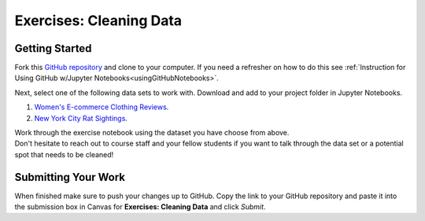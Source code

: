 Exercises: Cleaning Data
========================

Getting Started
---------------

Fork this `GitHub repository <https://github.com/launchcodeeducation/cleaning-data/blob/main/Cleaning%20Data%20Exercises.ipynb>`__ and 
clone to your computer. If you need a refresher on how to do this 
see :ref:`Instruction for Using GitHub w/Jupyter Notebooks<usingGitHubNotebooks>`.

| Next, select one of the following data sets to work with.  Download and add to your project folder in Jupyter Notebooks.

#. `Women's E-commerce Clothing Reviews <https://www.kaggle.com/nicapotato/womens-ecommerce-clothing-reviews>`__.
#. `New York City Rat Sightings <https://www.kaggle.com/new-york-city/nyc-rat-sightings>`__.
 
| Work through the exercise notebook using the dataset you have choose from above.

| Don't hesitate to reach out to course staff and your fellow students if you want to talk through the 
  data set or a potential spot that needs to be cleaned!

Submitting Your Work
--------------------

When finished make sure to push your changes up to GitHub. Copy the link to your GitHub 
repository and paste it into the submission box in Canvas for **Exercises: Cleaning Data** 
and click *Submit*.
